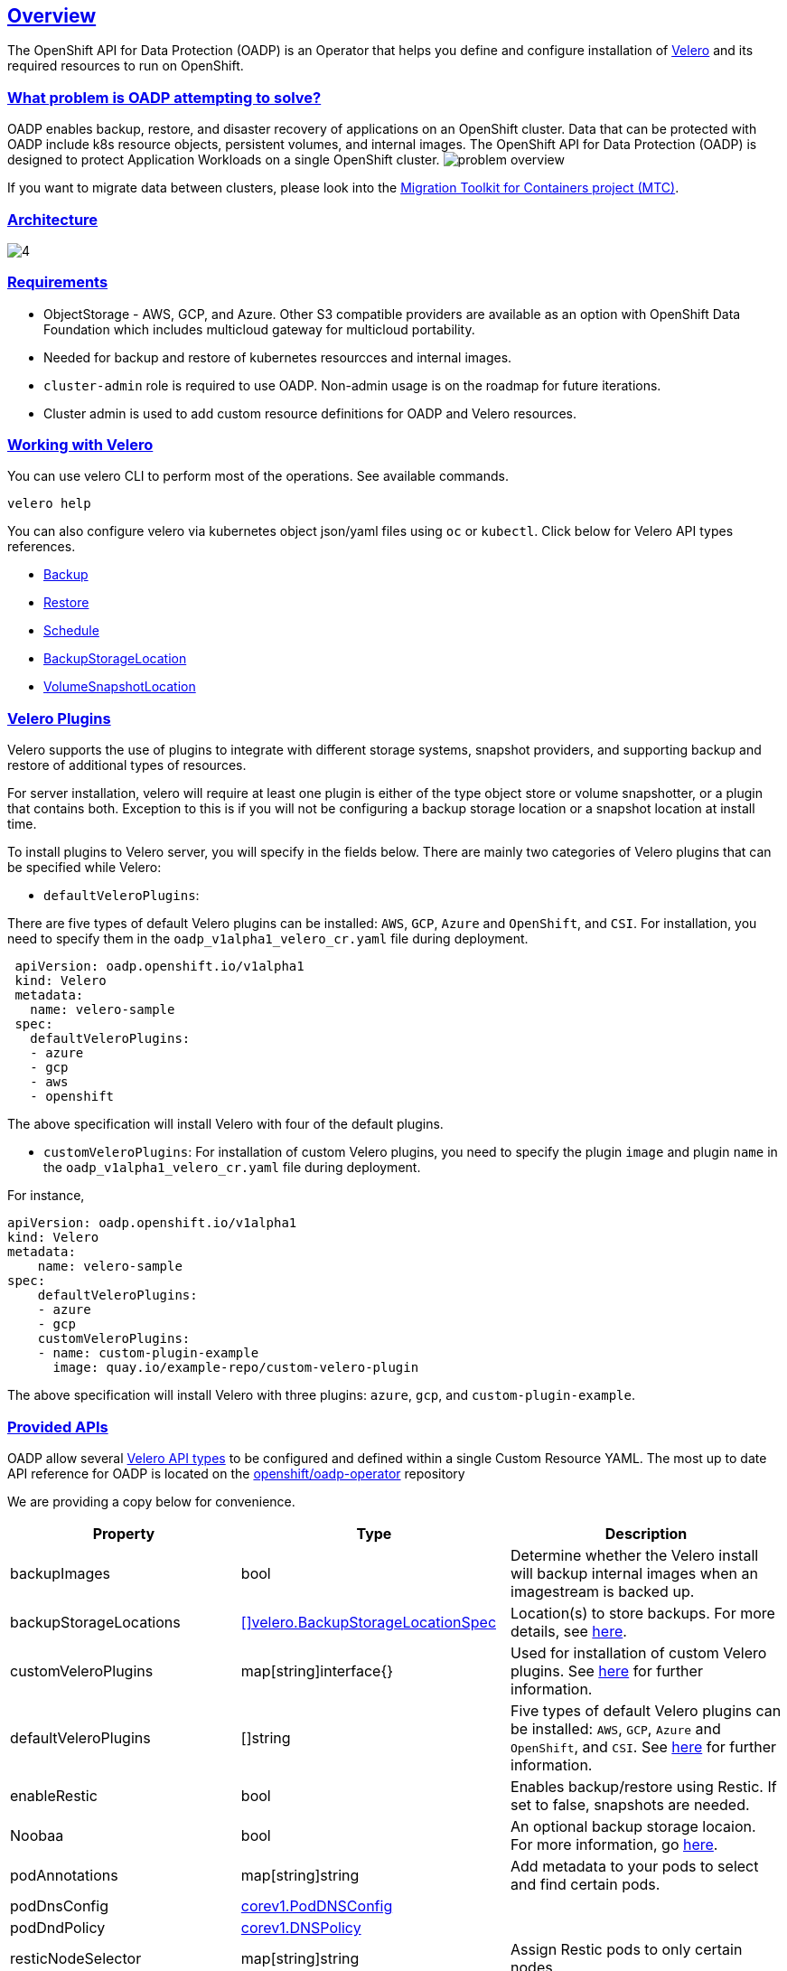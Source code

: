 :sectlinks:
:markup-in-source: verbatim,attributes,quotes
:OCP4_GUID: %ocp4_guid%
:OCP4_DOMAIN: %ocp4_domain%
:OCP4_SSH_USER: %ocp4_ssh_user%
:OCP4_PASSWORD: %ocp4_password%
:OCP3_BASTION: %ocp3_bastion%
:OCP4_BASTION: %ocp4_bastion%
== Overview
The OpenShift API for Data Protection (OADP) is an Operator that helps you define and configure installation of https://velero.io/[Velero] and its required resources to run on OpenShift.

=== What problem is OADP attempting to solve?
OADP enables backup, restore, and disaster recovery of applications on an OpenShift cluster. Data that can be protected with OADP include k8s resource objects, persistent volumes, and internal images.
The OpenShift API for Data Protection (OADP) is designed to protect Application Workloads on a single OpenShift cluster.
image:slides/OADP Solution Overview/9.jpg[problem overview]

If you want to migrate data between clusters, please look into the https://access.redhat.com/documentation/en-us/openshift_container_platform/4.8/html/migration_toolkit_for_containers[Migration Toolkit for Containers project (MTC)].

=== Architecture
image:slides/OADP Architecture/4.jpg[]

=== Requirements
- ObjectStorage - AWS, GCP, and Azure. Other S3 compatible providers are available as an option with OpenShift Data Foundation which includes multicloud gateway for multicloud portability.
  - Needed for backup and restore of kubernetes resourcces and internal images.
- `cluster-admin` role is required to use OADP. Non-admin usage is on the roadmap for future iterations.
  - Cluster admin is used to add custom resource definitions for OADP and Velero resources.


=== Working with Velero
You can use velero CLI to perform most of the operations. See available commands.
[source,bash,role=execute]
----
velero help
----

You can also configure velero via kubernetes object json/yaml files using `oc` or `kubectl`. Click below for Velero API types references.

- https://velero.io/docs/v1.7/api-types/backup/[Backup]
- https://velero.io/docs/v1.7/api-types/restore/[Restore]
- https://velero.io/docs/v1.7/api-types/schedule/[Schedule]
- https://velero.io/docs/v1.7/api-types/backupstoragelocation/[BackupStorageLocation]
- https://velero.io/docs/v1.7/api-types/volumesnapshotlocation/[VolumeSnapshotLocation]

=== Velero Plugins
Velero supports the use of plugins to integrate with different storage systems, snapshot providers, and supporting backup and restore of additional types of resources.

For server installation, velero will require at least one plugin is either of the type object store or volume snapshotter, or a plugin that contains both. Exception to this is if you will not be configuring a backup storage location or a snapshot location at install time.

To install plugins to Velero server, you will specify in the fields below.
There are mainly two categories of Velero plugins that can be specified while Velero:

- `defaultVeleroPlugins`:

There are five types of default Velero plugins can be installed: 
`AWS`, `GCP`, `Azure` and `OpenShift`, and `CSI`. For installation, 
you need to specify them in the `oadp_v1alpha1_velero_cr.yaml` file 
during deployment.

```
 apiVersion: oadp.openshift.io/v1alpha1
 kind: Velero
 metadata:
   name: velero-sample
 spec:
   defaultVeleroPlugins:
   - azure
   - gcp
   - aws
   - openshift    
```
The above specification will install Velero with four of the default plugins.
   
- `customVeleroPlugins`:
For installation of custom Velero plugins, you need to specify the plugin 
`image` and plugin `name` in the `oadp_v1alpha1_velero_cr.yaml` file during 
deployment.

For instance, 
```
apiVersion: oadp.openshift.io/v1alpha1
kind: Velero
metadata:
    name: velero-sample
spec:
    defaultVeleroPlugins:
    - azure
    - gcp
    customVeleroPlugins:
    - name: custom-plugin-example
      image: quay.io/example-repo/custom-velero-plugin   
```
The above specification will install Velero with three plugins: 
`azure`, `gcp`, and `custom-plugin-example`.

=== Provided APIs
OADP allow several https://velero.io/docs/v1.7/api-types/[Velero API types] to be configured and defined within a single Custom Resource YAML.
The most up to date API reference for OADP is located on the https://github.com/openshift/oadp-operator/blob/master/docs/API_ref.md[openshift/oadp-operator] repository

We are providing a copy below for convenience.
[width="100%",cols="30%,30%,40%",options="header",]
|===
|Property |Type| Description
| backupImages | bool |  Determine whether the Velero install will backup internal images when an imagestream is backed up.  
| backupStorageLocations | https://velero.io/docs/v1.6/api-types/backupstoragelocation/[[\]velero.BackupStorageLocationSpec] | Location(s) to store backups. For more details, see https://github.com/openshift/oadp-operator/tree/master/docs/config/bsl_and_vsl.md[here].  
| customVeleroPlugins | map[string]interface{} |  Used for installation of custom Velero plugins. See https://github.com/openshift/oadp-operator/tree/master/docs/config/plugins.md[here] for further information.  
| defaultVeleroPlugins |  []string |  Five types of default Velero plugins can be installed: `AWS`, `GCP`, `Azure` and `OpenShift`, and `CSI`. See https://github.com/openshift/oadp-operator/tree/master/docs/config/plugins.md[here] for further information. 
| enableRestic |   bool  |   Enables backup/restore using Restic. If set to false, snapshots are needed.  
| Noobaa | bool |  An optional backup storage locaion. For more information, go https://github.com/openshift/oadp-operator/tree/master/docs/config/noobaa/install_oadp_noobaa.md[here]. 
| podAnnotations |  map[string]string |   Add metadata to your pods to select and find certain pods. 
| podDnsConfig |    https://pkg.go.dev/k8s.io/api/core/v1#PodDNSConfig[corev1.PodDNSConfig]   |        
| podDndPolicy | https://pkg.go.dev/k8s.io/api/core/v1#DNSPolicy[corev1.DNSPolicy] |         
| resticNodeSelector | map[string]string |   Assign Restic pods to only certain nodes. 
| resticResourceAllocations | https://pkg.go.dev/k8s.io/api/core/v1#ResourceRequirements[corev1.ResourceRequirements] |  Set specific resource `limits` and `requests` for the Restic pods. For more information, go https://github.com/openshift/oadp-operator/tree/master/docs/config/resource_req_limits.md[here]. 
| resticSupplementalGroups | []int64  |        
| resticTimeout | string | Used when a Restic backup/restore sits in progress for X amount of time. Defaults to 1 hour. Usage: `--restic-timeout` 
| resticTolerations | https://pkg.go.dev/k8s.io/api/core/v1#Toleration[[\]corev1.Toleration] |       
| restoreResourcesVersionPriority |  string  |        
| veleroFeatureFlags | []string{} |  Enables additional Velero features. For more details and usage, see https://github.com/openshift/oadp-operator/tree/master/docs/config/features_flag.md[here]. 
| veleroResourceAllocations | https://pkg.go.dev/k8s.io/api/core/v1#ResourceRequirements[corev1.ResourceRequirements] |  Set specific resource `limits` and `requests` for the Velero pod. For more information, go https://github.com/openshift/oadp-operator/tree/master/docs/config/resource_req_limits.md[here]. 
| veleroTolerations | https://pkg.go.dev/k8s.io/api/core/v1#Toleration[[\]corev1.Toleration] |        
| volumeSnapshotLocations | https://velero.io/docs/v1.6/api-types/volumesnapshotlocation/[[\]velero.VolumeSnapshotLocationSpec] |  Location to store volume snapshots. For further details, see https://github.com/openshift/oadp-operator/tree/master/docs/config/bsl_and_vsl.md[here]. 
| noDefaultBackupLocation | https://pkg.go.dev/builtin#bool[bool] |  Assert that you do not want to use velero with a backup storage location. See https://velero.io/docs/v1.7/customize-installation/#do-not-configure-a-backup-storage-location-during-install[Velero Docs]. 
|===

=== Installing OADP
OADP is available to be installed via OperatorHub, but we have already set it up for you in this lab.
image:screenshots/OperatorHub-OADP.png[Screenshot of OADP Operator in OperatorHub]
_Screenshot of OADP Operator in OperatorHub_

Look at OADP Velero Custom Resource configuration we have setup for you
[source,bash,role=execute]
----
oc get velero example-velero -n openshift-adp -oyaml
----

Verify OADP resources are ready
[source,bash,role=execute]
----
oc get deployments -n openshift-adp
----